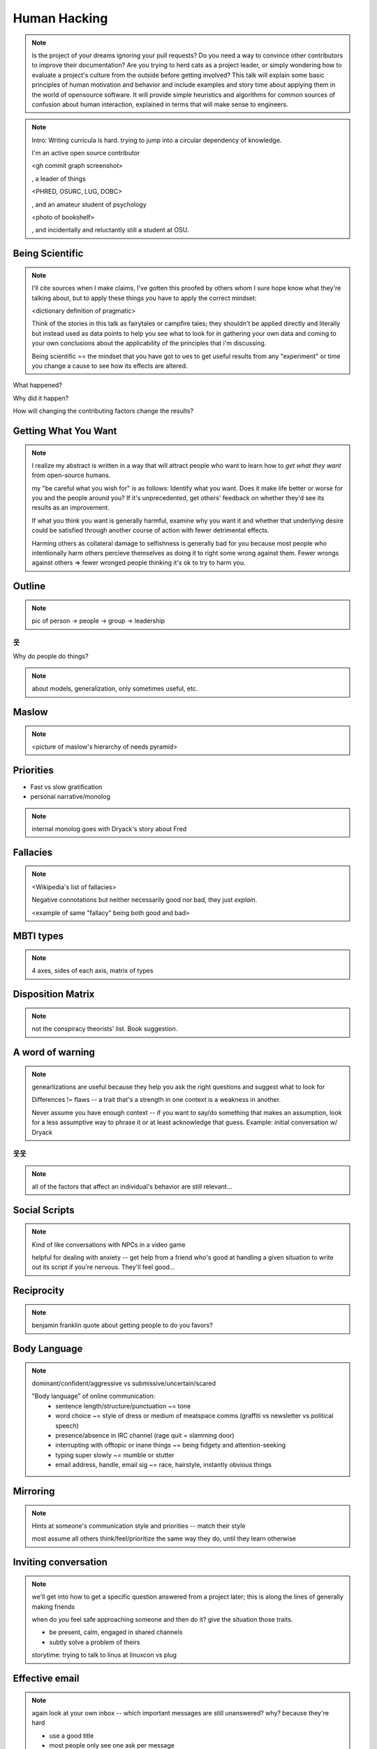 =============
Human Hacking
=============

.. note:: 
    Is the project of your dreams ignoring your pull requests? Do you need a way to
    convince other contributors to improve their documentation? Are you trying to herd
    cats as a project leader, or simply wondering how to evaluate a project's culture from
    the outside before getting involved? This talk will explain some basic principles of
    human motivation and behavior and include examples and story time about applying
    them in the world of open­source software. It will provide simple heuristics and
    algorithms for common sources of confusion about human interaction, explained in
    terms that will make sense to engineers.

.. note:: Intro: Writing curricula is hard. trying to jump into a circular
    dependency of knowledge. 
    
    I'm an active open source contributor 

    <gh commit graph screenshot>

    , a leader of things 

    <PHRED, OSURC, LUG, DOBC>

    , and an amateur student of psychology

    <photo of bookshelf>

    , and incidentally and reluctantly still a student at OSU.

Being Scientific
----------------

.. note:: I'll cite sources when I make claims, I've gotten this proofed by
    others whom I sure hope know what they're talking about, but to apply
    these things you have to apply the correct mindset: 

    <dictionary definition of pragmatic>

    Think of the stories in this talk as fairytales or campfire tales; they
    shouldn't be applied directly and literally but instead used as data
    points to help you see what to look for in gathering your own data and
    coming to your own conclusions about the applicability of the principles
    that i'm discussing. 

    Being scientific == the mindset that you have got to ues to get useful
    results from any "experiment" or time you change a cause to see how its
    effects are altered. 

What happened?

Why did it happen?

How will changing the contributing factors change the results?

Getting What You Want
---------------------

.. note::
    I realize my abstract is written in a way that will attract people who
    want to learn how to *get what they want* from open-source humans. 

    my "be careful what you wish for" is as follows: Identify what you want.
    Does it make life better or worse for you and the people around you? If
    it's unprecedented, get others' feedback on whether they'd see its results
    as an improvement. 

    If what you think you want is generally harmful, examine why you want it
    and whether that underlying desire could be satisfied through another
    course of action with fewer detrimental effects. 

    Harming others as collateral damage to selfishness is generally bad for 
    you because most people who intentionally harm others percieve themselves
    as doing it to right some wrong against them. Fewer wrongs against others
    => fewer wronged people thinking it's ok to try to harm you.

Outline
-------

.. note:: pic of person -> people -> group -> leadership

웃
==

Why do people do things?

.. note:: about models, generalization, only sometimes useful, etc. 

Maslow
------

.. note:: 

    <picture of maslow's hierarchy of needs pyramid>

Priorities
----------

* Fast vs slow gratification
* personal narrative/monolog

.. note:: internal monolog goes with Dryack's story about Fred

Fallacies
---------

.. note:: 

    <Wikipedia's list of fallacies>

    Negative connotations but neither necessarily good nor bad, they just
    *explain*. 

    <example of same "fallacy" being both good and bad>

MBTI types
----------

.. note:: 4 axes, sides of each axis, matrix of types

Disposition Matrix
------------------

.. note:: not the conspiracy theorists' list. Book suggestion.

A word of warning
-----------------

.. note:: genearlizations are useful because they help you ask the right
    questions and suggest what to look for
    
    Differences != flaws -- a trait that's a strength in one context is a
    weakness in another. 

    Never assume you have enough context -- if you want to say/do something
    that makes an assumption, look for a less assumptive way to phrase it or
    at least acknowledge that guess. Example: initial conversation w/ Dryack

웃웃
====

.. note:: all of the factors that affect an individual's behavior are still
    relevant... 

Social Scripts
--------------

.. note:: 
    Kind of like conversations with NPCs in a video game

    helpful for dealing with anxiety -- get help from a friend who's good at
    handling a given situation to write out its script if you're nervous.
    They'll feel good...

Reciprocity
-----------

.. note:: benjamin franklin quote about getting people to do you favors?

Body Language
-------------

.. note:: dominant/confident/aggressive vs submissive/uncertain/scared

    "Body language" of online communication: 
        * sentence length/structure/punctuation ~= tone
        * word choice ~= style of dress or medium of meatspace comms (graffiti
          vs newsletter vs political speech)
        * presence/absence in IRC channel (rage quit = slamming door)
        * interrupting with offtopic or inane things ~= being fidgety and
          attention-seeking
        * typing super slowly ~= mumble or stutter
        * email address, handle, email sig ~= race, hairstyle, instantly
          obvious things

Mirroring
---------

.. note:: 
    Hints at someone's communication style and priorities -- match their style

    most assume all others think/feel/prioritize the same way they do, until
    they learn otherwise

Inviting conversation
---------------------

.. note:: 
    we'll get into how to get a specific question answered from a project
    later; this is along the lines of generally making friends

    when do *you* feel safe approaching someone and then do it? give the
    situation those traits. 

    * be present, calm, engaged in shared channels
    * subtly solve a problem of theirs

    storytime: trying to talk to linus at linuxcon vs plug

Effective email
---------------

.. note:: 
    again look at your own inbox -- which important messages are still
    unanswered? why? because they're hard

    * use a good title
    * most people only see one ask per message
    * summarize w/ bullet points
    * anticipate questions -- know audience and purpose

Social Capital
--------------

.. note:: 
    karma, esteem, popularity, call it what you will

    DON'T LIE TO SOUND COOL
        * storytime: Google interviews if you rate yourself a 10 at a skill
    
    Making recommendations is a gamble of social capital, proportionate to the
    pain that'll ensue if the recommendation was wrong


Stalking Skills
---------------

.. note::
    GitHub
    IRC
    social media
    news articles
    personal site/blog

웃웃웃웃웃웃웃웃
================

FOSS
----

.. note::
    Meritocracy: Currency is fucks given measured in lines of code

Getting Taken Seriously
-----------------------

.. note::
    non-ridiculous handle
    conform to channel/list behavior
        storytime: gifs vs no gifs
    ask questions well

Case study: They're ignoring my PRs!
------------------------------------

.. note::
    is your expectation realistic?
    what feedback have you gotten?
    where could you get some feedback?
    what's blocking them? can you help?
    the magic of "when shall I remind you..."

Asking Questions Well
---------------------

.. note::
    KNOW WHAT YOU WANT

    I want ____ to ___ in order to ____. At ____, I read that ____ which makes
    me think that I should be able to get it to _____ by doing ______. But
    when I try to ______, ______ happens instead. Please help me ______. 

    * decypher error
    * find an alternative
    * find the correct documentation

Routes into a project
---------------------

.. note::
    1) use it and fix a bug
    2) find a contributor you know and get mentored/introduced
    3) edunham's help with installdocs technique
    4) start your own project

Improving Docs
--------------

.. note::
    For mega-karma just offer to do it yourself
        * first diagnose why they haven't been written already
            * not needed by target audience?
            * project doesn't care?
            * just not enough time / too much work (usually)?
    are you asking the right person?
    can/should you change project culture? (social influence)
    remove roadblocks (empower)

Route Around Damage
-------------------

.. note::
    yes maybe it takes more effort; this means that you'll only do the things
    that're worth it

    storytime: pessimistic coworker and big new project idea (dobc)


